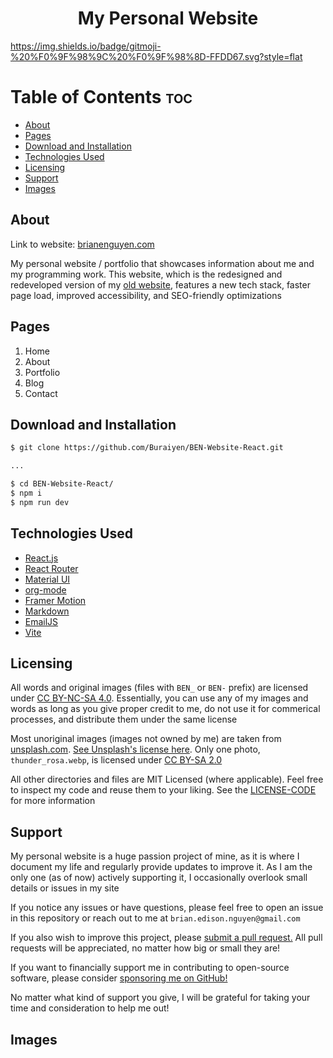 #+HTML: <h1 style="text-align: center">My Personal Website</h1>

[[https://img.shields.io/github/commit-activity/m/buraiyen/brianenguyen.com][https://img.shields.io/github/commit-activity/m/buraiyen/brianenguyen.com.svg]]

[[https://gitmoji.dev][https://img.shields.io/badge/gitmoji-%20%F0%9F%98%9C%20%F0%9F%98%8D-FFDD67.svg?style=flat]]

* Table of Contents :toc:
  - [[#about][About]]
  - [[#pages][Pages]]
  - [[#download-and-installation][Download and Installation]]
  - [[#technologies-used][Technologies Used]]
  - [[#licensing][Licensing]]
  - [[#support][Support]]
  - [[#images][Images]]

** About

Link to website: [[https://brianenguyen.com][brianenguyen.com]]

My personal website / portfolio that showcases information about me and my
programming work. This website, which is the redesigned and redeveloped version of my [[https://github.com/Buraiyen/BEN-Website][old
website]], features a new tech stack, faster page load, improved accessibility,
and SEO-friendly optimizations

** Pages
1. Home
2. About
3. Portfolio
4. Blog
5. Contact

** Download and Installation
#+begin_src sh
$ git clone https://github.com/Buraiyen/BEN-Website-React.git

...

$ cd BEN-Website-React/
$ npm i
$ npm run dev
#+end_src

** Technologies Used
- [[https://reactjs.org/][React.js]]
- [[https://reactrouter.com/en/main][React Router]]
- [[https://mui.com/][Material UI]]
- [[https://orgmode.org/][org-mode]]
- [[https://www.framer.com/motion/][Framer Motion]]
- [[https://www.markdownguide.org/][Markdown]]
- [[https://www.emailjs.com/][EmailJS]]
- [[https://vitejs.dev/][Vite]]

** Licensing
All words and original images (files with =BEN_= or =BEN-= prefix)  are licensed
under [[https://creativecommons.org/licenses/by-nc-sa/4.0/][CC BY-NC-SA 4.0]].  Essentially, you can use any of my images and words as
long as you give proper credit to me, do not use it for commerical processes,
and distribute them under the same license

Most unoriginal images (images not owned by me) are taken from [[https://unsplash.com][unsplash.com]]. [[https://unsplash.com/license][See Unsplash's license here]]. Only one photo, =thunder_rosa.webp=, is licensed under [[https://creativecommons.org/licenses/by-sa/2.0/][CC BY-SA 2.0]]

All other directories and files are MIT Licensed (where applicable). Feel free
to inspect my code and reuse them to your liking. See the [[./LICENSE-CODE][LICENSE-CODE]] for more information

** Support
My personal website is a huge passion project of mine, as it is where I document
my life and regularly provide updates to improve it. As I am the only one (as of
now) actively supporting it, I occasionally overlook small details or issues in
my site

If you notice any issues or have questions, please feel free to open an issue in
this repository or reach out to me at =brian.edison.nguyen@gmail.com=

If you also wish to improve this project, please [[https://github.com/Buraiyen/BEN-Website-React/pulls][submit a pull request.]] All pull
requests will be appreciated, no matter how big or small they are!

If you want to financially support me in contributing to open-source software,
please consider [[https://github.com/sponsors/Buraiyen][sponsoring me on GitHub!]]

No matter what kind of support you give, I will be grateful for taking your time
and consideration to help me out!

** Images
[[./readme-img/img1.png]]
[[./readme-img/img2.png]]
[[./readme-img/img3.png]]
[[./readme-img/img4.png]]
